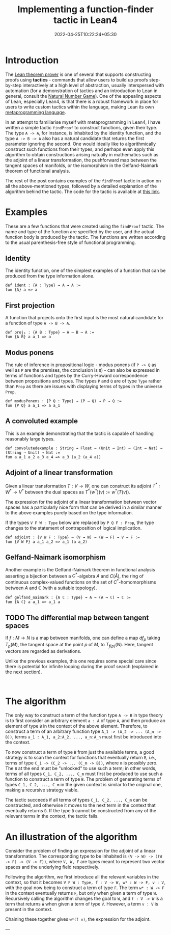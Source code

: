 #+title: Implementing a function-finder tactic in Lean4
#+date: 2022-04-25T10:22:24+05:30
#+draft: true

* Introduction

The [[https://github.com/leanprover/lean4][Lean theorem prover]] is one of several that supports constructing proofs using *tactics* - commands that allow users to build up proofs step-by-step interactively at a high level of abstraction, usually interspersed with automation (for a demonstration of tactics and an introduction to Lean in general, consult the [[https://www.ma.imperial.ac.uk/~buzzard/xena/natural_number_game/][Natural Number Game]]). One of the appealing aspects of Lean, especially Lean4, is that there is a robust framework in place for users to write custom tactics within the language, making Lean its own _metaprogramming language_.

In an attempt to familiarise myself with metaprogramming in Lean4, I have written a simple tactic =findProof= to construct functions, given their type. The type =A -> A=, for instance, is inhabited by the identity function, and the type =A -> B -> A= also has a natural candidate that returns the first parameter ignoring the second. One would ideally like to algorithmically construct such functions from their types, and perhaps even apply this algorithm to obtain constructions arising natually in mathematics such as the adjoint of a linear transformation, the pushforward map between the tangent spaces of manifolds, or the isomorphism in the Gelfand-Naimark theorem of functional analysis.

The rest of the post contains examples of the =findProof= tactic in action on all the above-mentioned types, followed by a detailed explanation of the algorithm behind the tactic. The code for the tactic is available at [[https://gist.github.com/0art0/91b763b39c57a015b94b739d02bcc671][this link]].

* Examples

These are a few functions that were created using the =findProof= tactic. The name and type of the function are specified by the user, and the actual function body is produced by the tactic. The functions are written according to the usual parenthesis-free style of functional programming.

** Identity
The identity function, one of the simplest examples of a function that can be produced from the type information alone.

#+begin_src lean
def ident : {A : Type} → A → A :=
fun {A} a => a
#+end_src

** First projection
A function that projects onto the first input is the most natural candidate for a function of type =A -> B -> A=.

#+begin_src lean
def proj₁ : {A B : Type} → A → B → A :=
fun {A B} a a_1 => a
#+end_src

** Modus ponens
The rule of inference in propositional logic - modus ponens (if =P -> Q= as well as =P= are the premises, the conclusion is =Q=) - can also be expressed in terms of functions and types by the Curry-Howard correspondence between propositions and types. The types =P= and =Q= are of type =Type= rather than =Prop= as there are issues with displaying terms of types in the universe =Prop=.

#+begin_src lean
def modusPonens : {P Q : Type} → (P → Q) → P → Q :=
fun {P Q} a a_1 => a a_1
#+end_src

** A convoluted example
This is an example demonstrating that the tactic is capable of handling reasonably large types.

#+begin_src lean
def convolutedexample : String → Float → (Unit → Int) → (Int → Nat) → (String → Unit) → Nat :=
fun a a_1 a_2 a_3 a_4 => a_3 (a_2 (a_4 a))
#+end_src

** Adjoint of a linear transformation
Given a linear transformation $T: V \to W$, one can construct its adjoint $T^{*}: W^{*} \to V^{*}$ between the dual spaces as $T^{*}(w^{*})(v) := w^{*}(T(v))$.

The expression for the adjoint of a linear transformation between vector spaces has a particularly nice form that can be derived in a similar manner to the above examples purely based on the type information.

If the types =V F W : Type= below are replaced by =P Q F : Prop=, the type changes to the statement of contraposition of logical implication.

#+begin_src lean
def adjoint : {V W F : Type} → (V → W) → (W → F) → V → F :=
fun {V W F} a a_1 a_2 => a_1 (a a_2)
#+end_src

** Gelfand-Naimark isomorphism
Another example is the Gelfand-Naimark theorem in functional analysis asserting a bijection between a $C^{*}$-algebra $A$ and $C(\hat{A})$, the ring of continuous complex-valued functions on the set of $C^{*}$-homomorphisms between $A$ and $\mathbb{C}$ (with a suitable topology).

#+begin_src lean
def gelfand_naimark : {A ℂ : Type} → A → (A → ℂ) → ℂ :=
fun {A ℂ} a a_1 => a_1 a
#+end_src

** TODO The differential map between tangent spaces
If $f:M \to N$ is a map between manifolds, one can define a map $df_{p}$ taking $T_{p}(M)$, the tangent space at the point $p$ of $M$, to $T_{f(p)}(N)$. Here, tangent vectors are regarded as derivations.

Unlike the previous examples, this one requires some special care since there is potential for infinite looping during the proof search (explained in the next section).

#+begin_src lean

#+end_src

* The algorithm

The only way to construct a term of the function type =A -> B= in type theory is to first consider an arbitrary element =a : A= of type =A=, and then produce an element of type =B= in the context of the above element. Therefore, to construct a term of an arbitrary function type =A_1 -> (A_2 -> ... (A_n -> B))=, terms =a_1 : A_1, a_2:A_2, ..., a_n:A_n= must first be introduced into the context.

To now construct a term of type =B= from just the available terms, a good strategy is to scan the context for functions that eventually return =B=, i.e., terms of type =C_1 -> (C_2 -> ... (C_m -> B))=, where =m= is possibly zero. The =B= at the end must be "unlocked" to use such a term; in other words, terms of all types =C_1, C_2, ..., C_m= must first be produced to use such a function to construct a term of type =B=. The problem of generating terms of types =C_1, C_2, ..., C_m= in the given context is similar to the original one, making a recursive strategy viable.

The tactic succeeds if all terms of types =C_1, C_2, ..., C_m= can be constructed, and otherwise it moves to the next term in the context that eventually returns =B=. If the type =B= cannot be constructed from any of the relevant terms in the context, the tactic fails.

* An illustration of the algorithm

Consider the problem of finding an expression for the adjoint of a linear transformation. The corresponding type to be inhabited is =(V -> W) -> ((W -> F) -> (V -> F))=, where =V, W, F= are types meant to represent two vector spaces and the underlying field respectively.

Following the algorithm, we first introduce all the relevant variables in the context, so that it becomes =V F W : Type, f : V -> W, w* : W -> F, v : V=, with the goal now being to construct a term of type =F=. The term =w* : W -> F= in the context eventually returns =F=, but only when given a term of type =W=. Recursively calling the algorithm changes the goal to =W=, and =f : V -> W= is a term that returns =W= when given a term of type =V=. However, a term =v : V= is present in the context.

Chaining these together gives =w*(f v)=, the expression for the adjoint.


---

